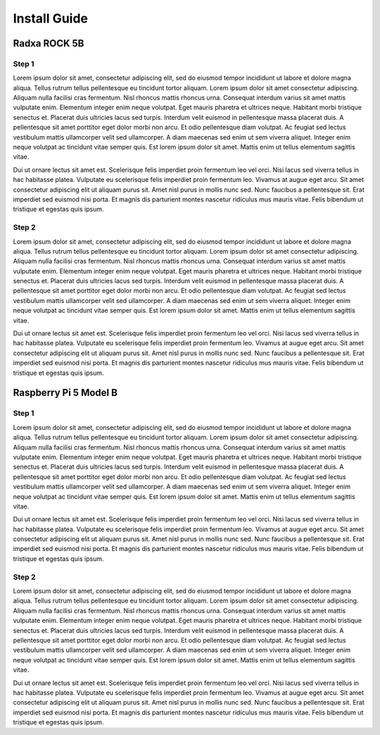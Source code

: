 =============
Install Guide
=============

Radxa ROCK 5B
=============

Step 1
______

Lorem ipsum dolor sit amet, consectetur adipiscing elit, sed do eiusmod tempor incididunt ut labore et dolore magna aliqua. Tellus rutrum tellus pellentesque eu tincidunt tortor aliquam. Lorem ipsum dolor sit amet consectetur adipiscing. Aliquam nulla facilisi cras fermentum. Nisl rhoncus mattis rhoncus urna. Consequat interdum varius sit amet mattis vulputate enim. Elementum integer enim neque volutpat. Eget mauris pharetra et ultrices neque. Habitant morbi tristique senectus et. Placerat duis ultricies lacus sed turpis. Interdum velit euismod in pellentesque massa placerat duis. A pellentesque sit amet porttitor eget dolor morbi non arcu. Et odio pellentesque diam volutpat. Ac feugiat sed lectus vestibulum mattis ullamcorper velit sed ullamcorper. A diam maecenas sed enim ut sem viverra aliquet. Integer enim neque volutpat ac tincidunt vitae semper quis. Est lorem ipsum dolor sit amet. Mattis enim ut tellus elementum sagittis vitae.

Dui ut ornare lectus sit amet est. Scelerisque felis imperdiet proin fermentum leo vel orci. Nisi lacus sed viverra tellus in hac habitasse platea. Vulputate eu scelerisque felis imperdiet proin fermentum leo. Vivamus at augue eget arcu. Sit amet consectetur adipiscing elit ut aliquam purus sit. Amet nisl purus in mollis nunc sed. Nunc faucibus a pellentesque sit. Erat imperdiet sed euismod nisi porta. Et magnis dis parturient montes nascetur ridiculus mus mauris vitae. Felis bibendum ut tristique et egestas quis ipsum.

Step 2
______

Lorem ipsum dolor sit amet, consectetur adipiscing elit, sed do eiusmod tempor incididunt ut labore et dolore magna aliqua. Tellus rutrum tellus pellentesque eu tincidunt tortor aliquam. Lorem ipsum dolor sit amet consectetur adipiscing. Aliquam nulla facilisi cras fermentum. Nisl rhoncus mattis rhoncus urna. Consequat interdum varius sit amet mattis vulputate enim. Elementum integer enim neque volutpat. Eget mauris pharetra et ultrices neque. Habitant morbi tristique senectus et. Placerat duis ultricies lacus sed turpis. Interdum velit euismod in pellentesque massa placerat duis. A pellentesque sit amet porttitor eget dolor morbi non arcu. Et odio pellentesque diam volutpat. Ac feugiat sed lectus vestibulum mattis ullamcorper velit sed ullamcorper. A diam maecenas sed enim ut sem viverra aliquet. Integer enim neque volutpat ac tincidunt vitae semper quis. Est lorem ipsum dolor sit amet. Mattis enim ut tellus elementum sagittis vitae.

Dui ut ornare lectus sit amet est. Scelerisque felis imperdiet proin fermentum leo vel orci. Nisi lacus sed viverra tellus in hac habitasse platea. Vulputate eu scelerisque felis imperdiet proin fermentum leo. Vivamus at augue eget arcu. Sit amet consectetur adipiscing elit ut aliquam purus sit. Amet nisl purus in mollis nunc sed. Nunc faucibus a pellentesque sit. Erat imperdiet sed euismod nisi porta. Et magnis dis parturient montes nascetur ridiculus mus mauris vitae. Felis bibendum ut tristique et egestas quis ipsum.


Raspberry Pi 5 Model B
======================

Step 1
______

Lorem ipsum dolor sit amet, consectetur adipiscing elit, sed do eiusmod tempor incididunt ut labore et dolore magna aliqua. Tellus rutrum tellus pellentesque eu tincidunt tortor aliquam. Lorem ipsum dolor sit amet consectetur adipiscing. Aliquam nulla facilisi cras fermentum. Nisl rhoncus mattis rhoncus urna. Consequat interdum varius sit amet mattis vulputate enim. Elementum integer enim neque volutpat. Eget mauris pharetra et ultrices neque. Habitant morbi tristique senectus et. Placerat duis ultricies lacus sed turpis. Interdum velit euismod in pellentesque massa placerat duis. A pellentesque sit amet porttitor eget dolor morbi non arcu. Et odio pellentesque diam volutpat. Ac feugiat sed lectus vestibulum mattis ullamcorper velit sed ullamcorper. A diam maecenas sed enim ut sem viverra aliquet. Integer enim neque volutpat ac tincidunt vitae semper quis. Est lorem ipsum dolor sit amet. Mattis enim ut tellus elementum sagittis vitae.

Dui ut ornare lectus sit amet est. Scelerisque felis imperdiet proin fermentum leo vel orci. Nisi lacus sed viverra tellus in hac habitasse platea. Vulputate eu scelerisque felis imperdiet proin fermentum leo. Vivamus at augue eget arcu. Sit amet consectetur adipiscing elit ut aliquam purus sit. Amet nisl purus in mollis nunc sed. Nunc faucibus a pellentesque sit. Erat imperdiet sed euismod nisi porta. Et magnis dis parturient montes nascetur ridiculus mus mauris vitae. Felis bibendum ut tristique et egestas quis ipsum.

Step 2
______

Lorem ipsum dolor sit amet, consectetur adipiscing elit, sed do eiusmod tempor incididunt ut labore et dolore magna aliqua. Tellus rutrum tellus pellentesque eu tincidunt tortor aliquam. Lorem ipsum dolor sit amet consectetur adipiscing. Aliquam nulla facilisi cras fermentum. Nisl rhoncus mattis rhoncus urna. Consequat interdum varius sit amet mattis vulputate enim. Elementum integer enim neque volutpat. Eget mauris pharetra et ultrices neque. Habitant morbi tristique senectus et. Placerat duis ultricies lacus sed turpis. Interdum velit euismod in pellentesque massa placerat duis. A pellentesque sit amet porttitor eget dolor morbi non arcu. Et odio pellentesque diam volutpat. Ac feugiat sed lectus vestibulum mattis ullamcorper velit sed ullamcorper. A diam maecenas sed enim ut sem viverra aliquet. Integer enim neque volutpat ac tincidunt vitae semper quis. Est lorem ipsum dolor sit amet. Mattis enim ut tellus elementum sagittis vitae.

Dui ut ornare lectus sit amet est. Scelerisque felis imperdiet proin fermentum leo vel orci. Nisi lacus sed viverra tellus in hac habitasse platea. Vulputate eu scelerisque felis imperdiet proin fermentum leo. Vivamus at augue eget arcu. Sit amet consectetur adipiscing elit ut aliquam purus sit. Amet nisl purus in mollis nunc sed. Nunc faucibus a pellentesque sit. Erat imperdiet sed euismod nisi porta. Et magnis dis parturient montes nascetur ridiculus mus mauris vitae. Felis bibendum ut tristique et egestas quis ipsum.